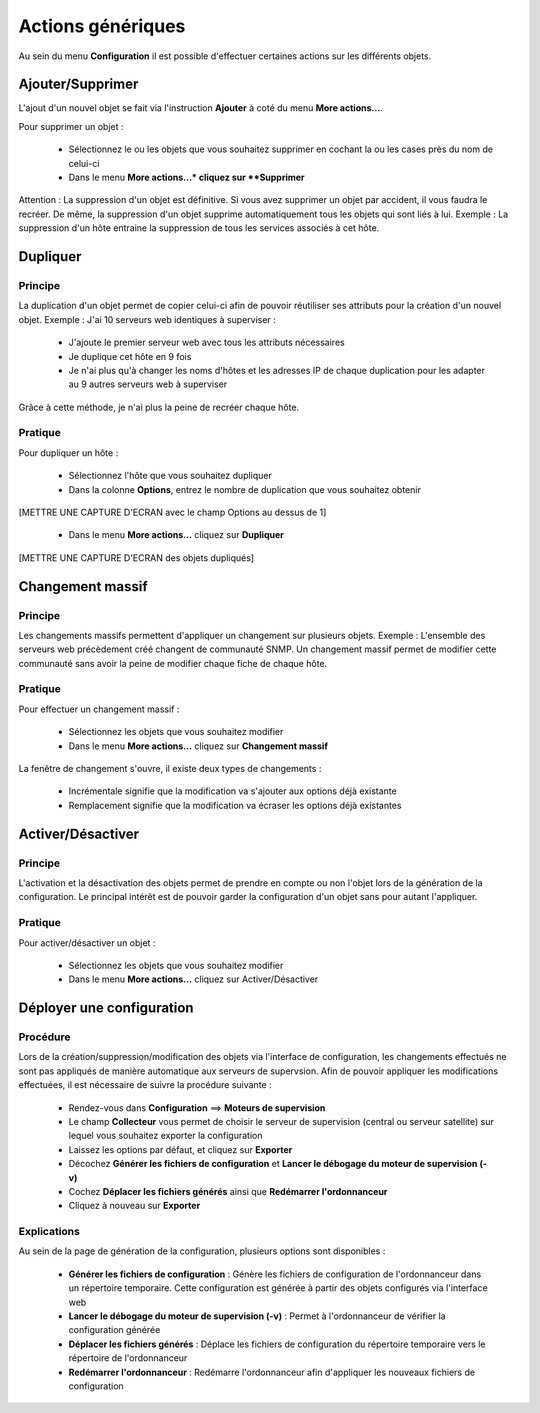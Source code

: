 ==================
Actions génériques
==================

Au sein du menu **Configuration** il est possible d'effectuer certaines actions sur les différents objets.

*****************
Ajouter/Supprimer
*****************

L'ajout d'un nouvel objet se fait via l'instruction **Ajouter** à coté du menu **More actions...**.

Pour supprimer un objet :

 *	Sélectionnez le ou les objets que vous souhaitez supprimer en cochant la ou les cases près du nom de celui-ci
 *	Dans le menu **More actions...* cliquez sur **Supprimer**

Attention : La suppression d'un objet est définitive. Si vous avez supprimer un objet par accident, il vous faudra le recréer.
De même, la suppression d'un objet supprime automatiquement tous les objets qui sont liés à lui.
Exemple : La suppression d'un hôte entraine la suppression de tous les services associés à cet hôte.

*********
Dupliquer
*********

Principe
--------

La duplication d'un objet permet de copier celui-ci afin de pouvoir réutiliser ses attributs pour la création d'un nouvel objet.
Exemple : J'ai 10 serveurs web identiques à superviser :

 *	J'ajoute le premier serveur web avec tous les attributs nécessaires
 *	Je duplique cet hôte en 9 fois
 *	Je n'ai plus qu'à changer les noms d'hôtes et les adresses IP de chaque duplication pour les adapter au 9 autres serveurs web à superviser

Grâce à cette méthode, je n'ai plus la peine de recréer chaque hôte.

Pratique
--------

Pour dupliquer un hôte :

 *	Sélectionnez l'hôte que vous souhaitez dupliquer
 *	Dans la colonne **Options**, entrez le nombre de duplication que vous souhaitez obtenir

[METTRE UNE CAPTURE D'ECRAN avec le champ Options au dessus de 1]

 *	Dans le menu **More actions...** cliquez sur **Dupliquer**

[METTRE UNE CAPTURE D'ECRAN des objets dupliqués]

****************
Changement massif
****************

Principe
--------

Les changements massifs permettent d'appliquer un changement sur plusieurs objets.
Exemple : L'ensemble des serveurs web précèdement créé changent de communauté SNMP.
Un changement massif permet de modifier cette communauté sans avoir la peine de modifier chaque fiche de chaque hôte.

Pratique
--------

Pour effectuer un changement massif :

 *	Sélectionnez les objets que vous souhaitez modifier
 *	Dans le menu **More actions...** cliquez sur **Changement massif**

La fenêtre de changement s'ouvre, il existe deux types de changements :

 *	Incrémentale signifie que la modification va s'ajouter aux options déjà existante
 *	Remplacement signifie que la modification va écraser les options déjà existantes

******************
Activer/Désactiver
******************

Principe
--------

L'activation et la désactivation des objets permet de prendre en compte ou non l'objet lors de la génération de la configuration.
Le principal intérêt est de pouvoir garder la configuration d'un objet sans pour autant l'appliquer.

Pratique
--------

Pour activer/désactiver un objet :

 *	Sélectionnez les objets que vous souhaitez modifier
 *	Dans le menu **More actions...** cliquez sur Activer/Désactiver

**************************
Déployer une configuration
**************************

Procédure
---------

Lors de la création/suppression/modification des objets via l'interface de configuration, les changements effectués ne sont pas appliqués de manière automatique aux serveurs de supervsion.
Afin de pouvoir appliquer les modifications effectuées, il est nécessaire de suivre la procédure suivante :

 *	Rendez-vous dans **Configuration** ==> **Moteurs de supervision**
 *	Le champ **Collecteur** vous permet de choisir le serveur de supervision (central ou serveur satellite) sur lequel vous souhaitez exporter la configuration
 *	Laissez les options par défaut, et cliquez sur **Exporter**
 *	Décochez **Générer les fichiers de configuration** et **Lancer le débogage du moteur de supervision (-v)**
 *	Cochez **Déplacer les fichiers générés** ainsi que **Redémarrer l'ordonnanceur**
 *	Cliquez à nouveau sur **Exporter**

Explications
------------

Au sein de la page de génération de la configuration, plusieurs options sont disponibles :

 *	**Générer les fichiers de configuration** : Génère les fichiers de configuration de l'ordonnanceur dans un répertoire temporaire. Cette configuration est générée à partir des objets configurés via l'interface web
 *	**Lancer le débogage du moteur de supervision (-v)** : Permet à l'ordonnanceur de vérifier la configuration générée
 *	**Déplacer les fichiers générés** : Déplace les fichiers de configuration du répertoire temporaire vers le répertoire de l'ordonnanceur
 *	**Redémarrer l'ordonnanceur** : Redémarre l'ordonnanceur afin d'appliquer les nouveaux fichiers de configuration